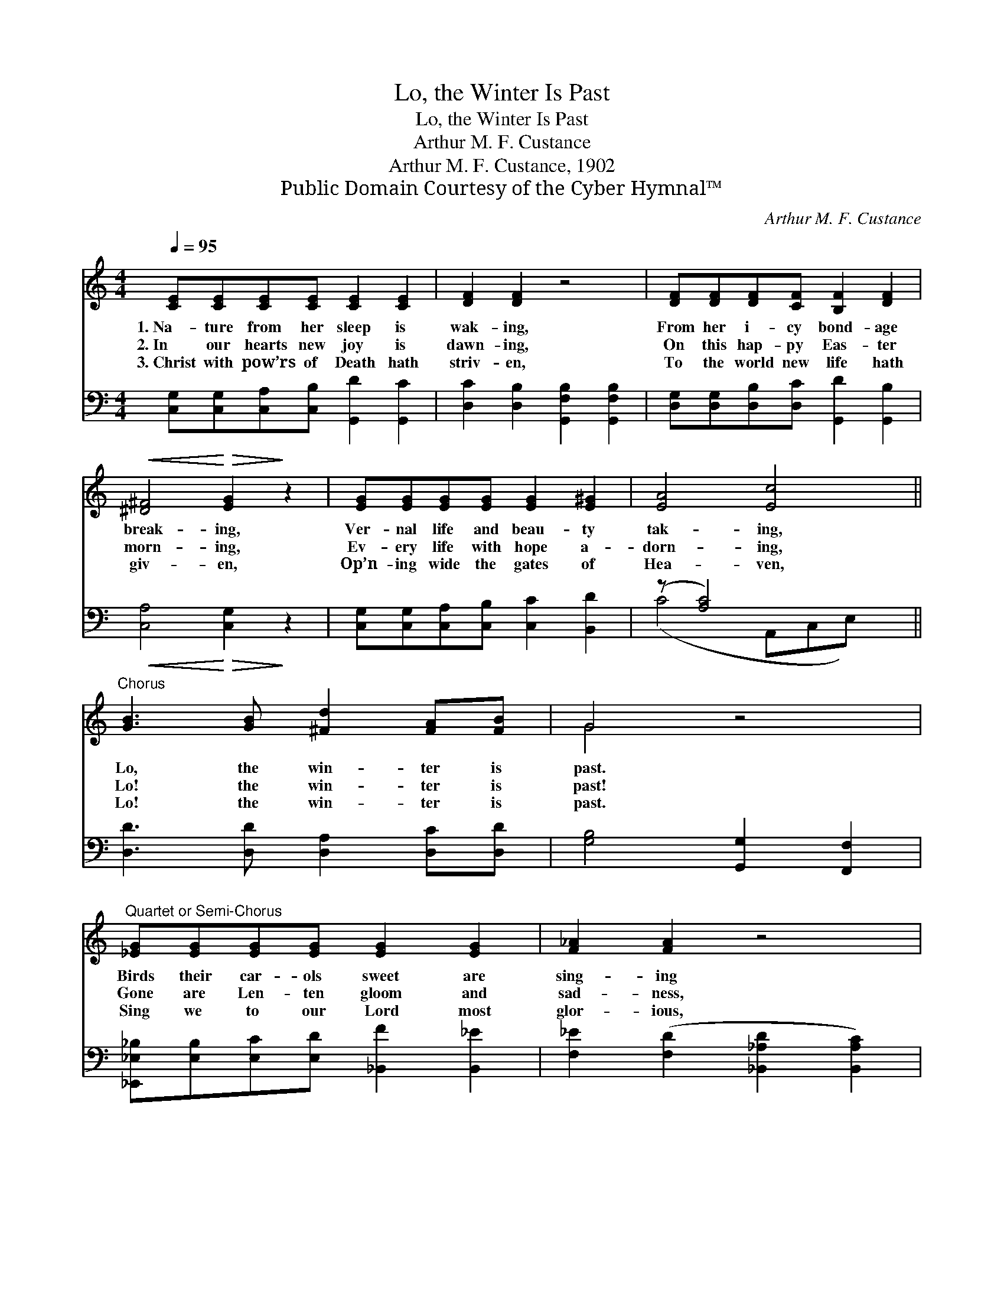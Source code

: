 X:1
T:Lo, the Winter Is Past
T:Lo, the Winter Is Past
T:Arthur M. F. Custance
T:Arthur M. F. Custance, 1902
T:Public Domain Courtesy of the Cyber Hymnal™
C:Arthur M. F. Custance
Z:Public Domain
Z:Courtesy of the Cyber Hymnal™
%%score ( 1 2 ) ( 3 4 )
L:1/8
Q:1/4=95
M:4/4
K:C
V:1 treble 
V:2 treble 
V:3 bass 
V:4 bass 
V:1
 [CE][CE][CE][CE] [CE]2 [CE]2 | [DF]2 [DF]2 z4 | [DF][DF][DF][CF] [B,F]2 [DF]2 | %3
w: 1.~Na- ture from her sleep is|wak- ing,|From her i- cy bond- age|
w: 2.~In our hearts new joy is|dawn- ing,|On this hap- py Eas- ter|
w: 3.~Christ with pow’rs of Death hath|striv- en,|To the world new life hath|
!<(! [^D^F]4!<)!!>(! [EG]2!>)! z2 | [EG][EG][EG][EG] [EG]2 [E^G]2 | [EA]4 [Ec]4 || %6
w: break- ing,|Ver- nal life and beau- ty|tak- ing,|
w: morn- ing,|Ev- ery life with hope a-|dorn- ing,|
w: giv- en,|Op’n- ing wide the gates of|Hea- ven,|
"^Chorus" [GB]3 [GB] [^Fd]2 [FA][FB] | G4 z4 | %8
w: Lo, the win- ter is|past.|
w: Lo! the win- ter is|past!|
w: Lo! the win- ter is|past.|
"^Quartet or Semi-Chorus" [_EG][EG][EG][EG] [EG]2 [EG]2 | [F_A]2 [FA]2 z4 | %10
w: Birds their car- ols sweet are|sing- ing|
w: Gone are Len- ten gloom and|sad- ness,|
w: Sing we to our Lord most|glor- ious,|
 [_EG][EG][EG][EG] [EG]2 [GA]2 |!<(! [GB]4 [GB]4!<)! |"^Chorus" [Gc]3 [Gc] [Ac]2 [Fc][Dc] | %13
w: Trees and flow’rs their frag- rance|bring- ing,|Lo, the win- ter is|
w: Bright our path with Eas- ter|glad- ness,|Lo! the win- ter is|
w: Ris- ing o- ver Death vic-|tor- ious,|Lo! the win- ter is|
 e4 z2 z2 x4 | [Gc]3 [EG] [CE]2 [B,F][B,D] | C8 |] %16
w: past,|Lo, the win- ter is|past.|
w: past!|Lo! the win- ter is|past!|
w: past!|Lo! the win- ter is|past!|
V:2
 x8 | x8 | x8 | x8 | x8 | x8 || x8 | G4 x4 | x8 | x8 | x8 | x8 | x8 | D2 E4 c4 ^F2 | x8 | C8 |] %16
V:3
 [C,G,][C,G,][C,A,][C,B,] [G,,D]2 [G,,C]2 | [D,C]2 [D,B,]2 [G,,F,B,]2 [G,,F,B,]2 | %2
 [D,G,][D,G,][D,B,][D,C] [G,,D]2 [G,,B,]2 |!<(! [C,A,]4!<)!!>(! [C,G,]2!>)! z2 | %4
 [C,G,][C,G,][C,A,][C,B,] [C,C]2 [B,,D]2 | (z [A,C]4) x3 || [D,D]3 [D,D] [D,A,]2 [D,C][D,D] | %7
 [G,B,]4 [G,,G,]2 [F,,F,]2 | [_E,,_E,_B,][E,B,][E,C][E,D] [_B,,F]2 [B,,_E]2 | %9
 [F,_E]2 ([F,D]2 [_B,,_A,D]2 [B,,A,C]2) | [_E,_B,][E,B,][E,C][E,D] [E,_E]2 [C,E]2 | D4 D4 | %12
 [E,C]3 [E,C] [F,C]2 [F,A,][F,A,] | ([E,^G,]2 [G,B,]2 C2 D2) x4 | %14
 [G,E]3 [G,C] [G,,G,]2 [G,,D,][G,,F,] | [C,E,]8 |] %16
V:4
 x8 | x8 | x8 | x8 | x8 | (C4 A,,C,E,) x || x8 | x8 | x8 | x8 | x8 | (G,,2 D,2) (G,2 F,2) | x8 | %13
 x4 A,4 x4 | x8 | x8 |] %16

